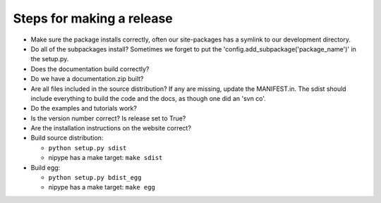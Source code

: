 ============================
 Steps for making a release
============================

* Make sure the package installs correctly, often our site-packages
  has a symlink to our development directory.
* Do all of the subpackages install?  Sometimes we forget to put the
  'config.add_subpackage('package_name')' in the setup.py.
* Does the documentation build correctly?
* Do we have a documentation.zip built?
* Are all files included in the source distribution?  If any are
  missing, update the MANIFEST.in.  The sdist should include
  everything to build the code and the docs, as though one did an 'svn
  co'.
* Do the examples and tutorials work?
* Is the version number correct?  Is release set to True?
* Are the installation instructions on the website correct?
* Build source distribution:

  * ``python setup.py sdist``
  * nipype has a make target: ``make sdist``

* Build egg:

  * ``python setup.py bdist_egg``
  * nipype has a make target: ``make egg``


